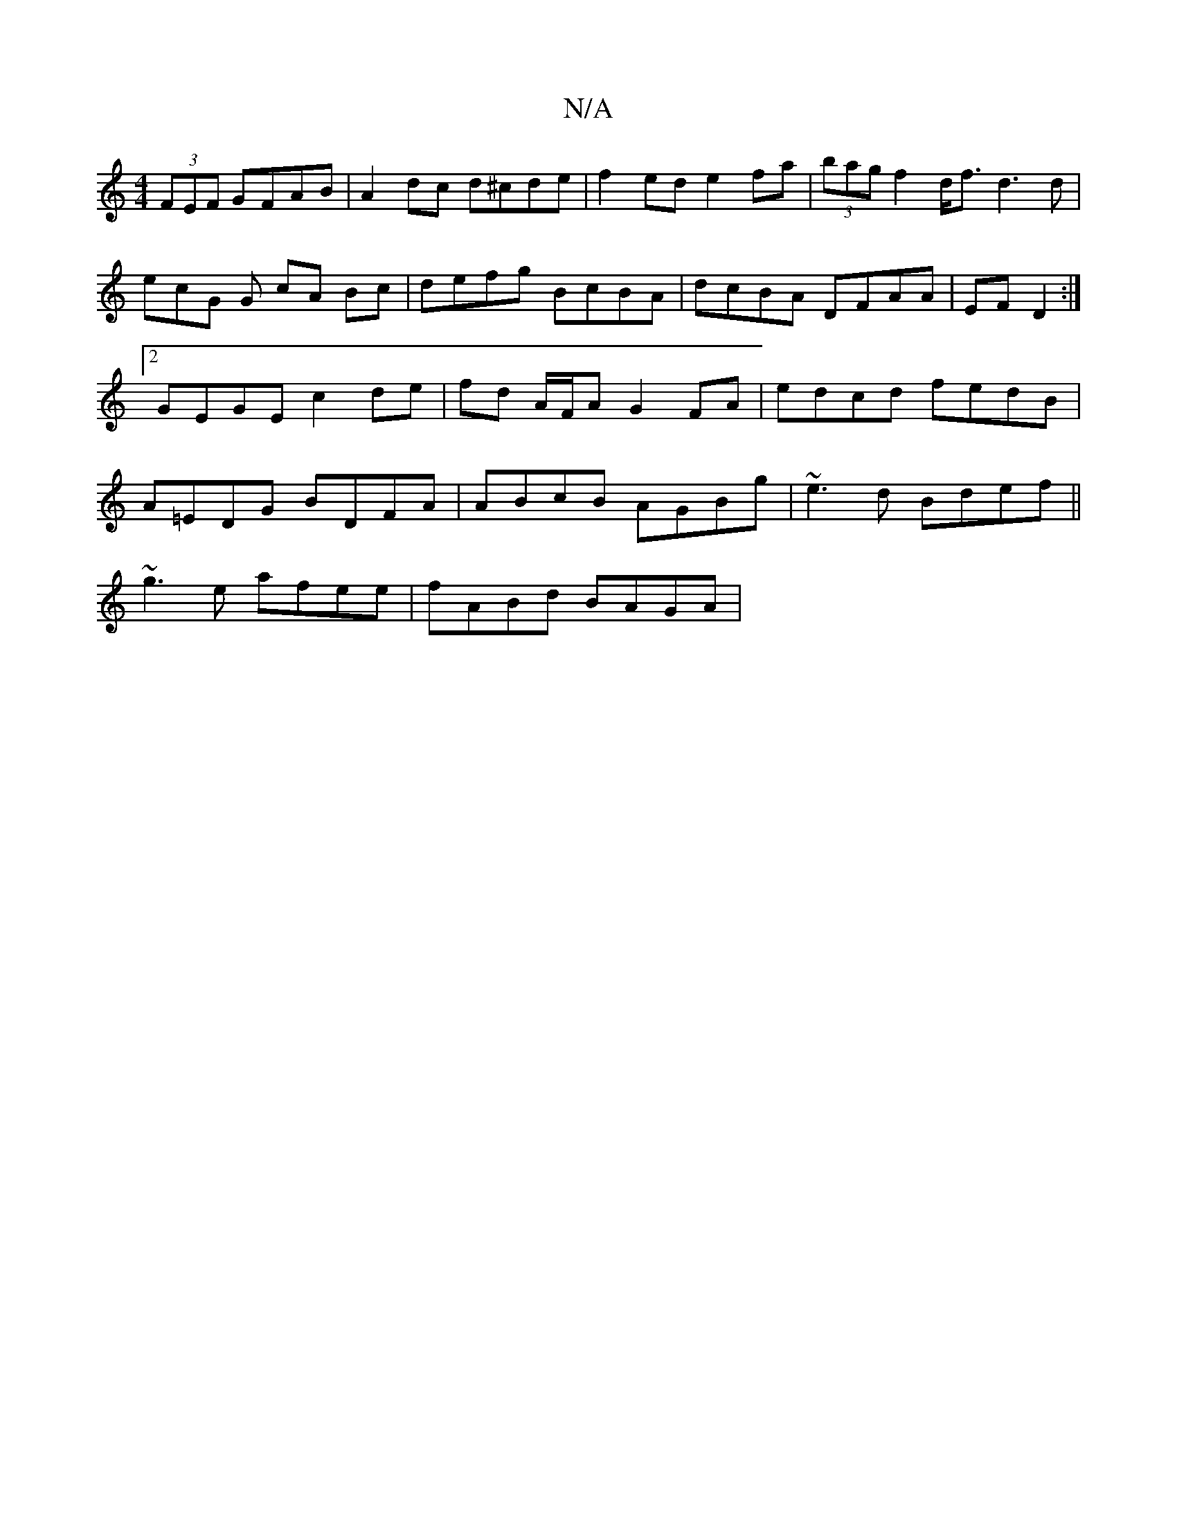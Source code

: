 X:1
T:N/A
M:4/4
R:N/A
K:Cmajor
/ (3FEF GFAB|A2 dc d^cde | f2ed e2 fa|(3bag f2 d<f d3 d | ecG G cA Bc |defg BcBA|dcBA DFAA| EFD2 :|2 GEGE c2 de|fd A/F/A G2 FA| edcd fedB|A=EDG BDFA | ABcB AGBg | ~e3d Bdef ||
~g3e afee | fABd BAGA |
